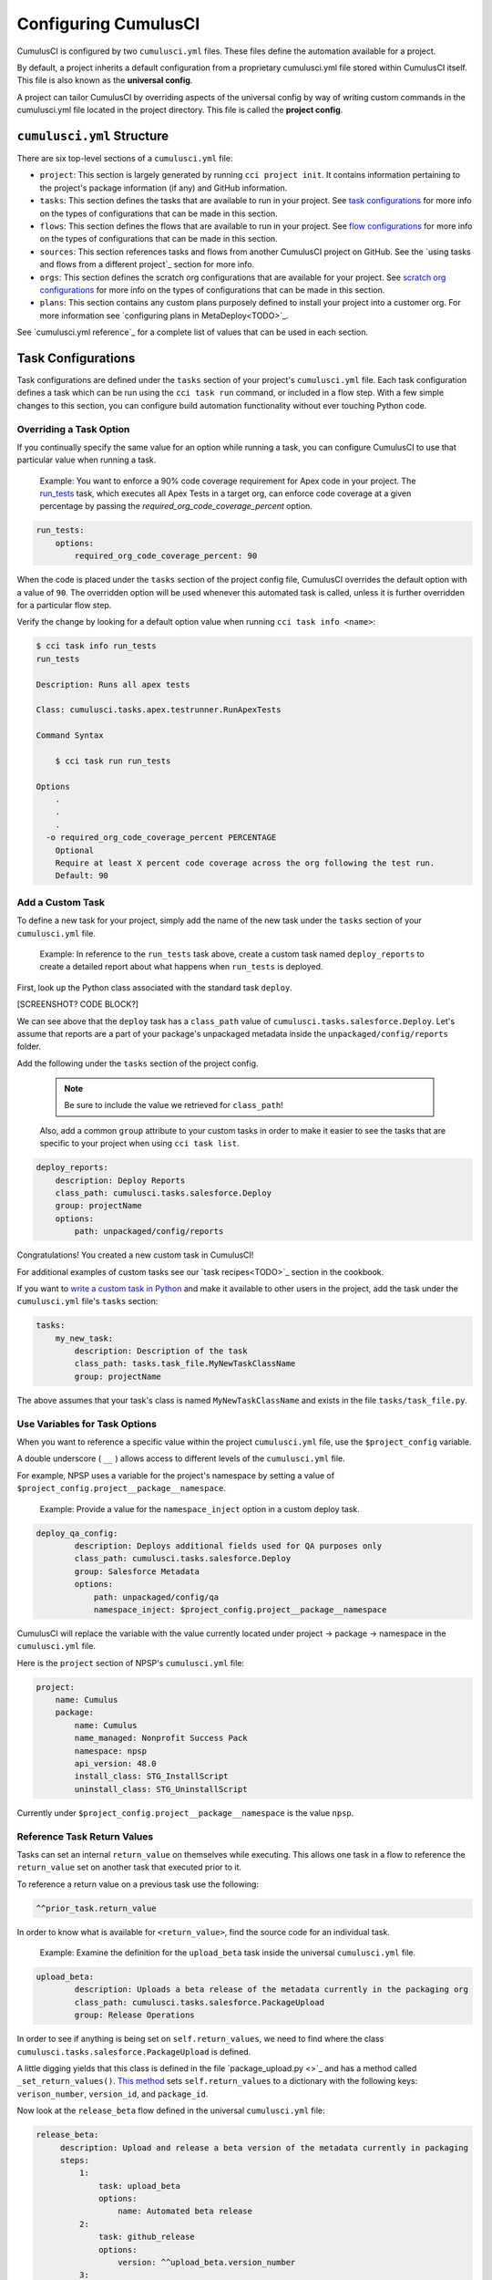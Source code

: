 Configuring CumulusCI
=====================

CumulusCI is configured by two ``cumulusci.yml`` files. These files define the automation available for a project. 

By default, a project inherits a default configuration from a proprietary cumulusci.yml file stored within CumulusCI itself. This file is also known as the **universal config**. 

A project can tailor CumulusCI by overriding aspects of the universal config by way of writing custom commands in the cumulusci.yml file located in the project directory. This file is called the **project config**.



``cumulusci.yml`` Structure
---------------------------

There are six top-level sections of a ``cumulusci.yml`` file:

* ``project``: This section is largely generated by running ``cci project init``. It contains information pertaining to the project's package information (if any) and GitHub information.

* ``tasks``: This section defines the tasks that are available to run in your project. See `task configurations`_ for more info on the types of configurations that can be made in this section.

* ``flows``: This section defines the flows that are available to run in your project. See `flow configurations`_ for more info on the types of configurations that can be made in this section.

* ``sources``: This section references tasks and flows from another CumulusCI project on GitHub. See the `using tasks and flows from a different project`_ section for more info.

* ``orgs``: This section defines the scratch org configurations that are available for your project. See `scratch org configurations`_ for more info on the types of configurations that can be made in this section.

* ``plans``: This section contains any custom plans purposely defined to install your project into a customer org. For more information see `configuring plans in MetaDeploy<TODO>`_.

See `cumulusci.yml reference`_ for a complete list of values that can be used in each section.



Task Configurations
-------------------

Task configurations are defined under the ``tasks`` section of your project's ``cumulusci.yml`` file. Each task configuration defines a task which can be run using the ``cci task run`` command, or included in a flow step. With a few simple changes to this section, you can configure build automation functionality without ever touching Python code.


Overriding a Task Option
^^^^^^^^^^^^^^^^^^^^^^^^

If you continually specify the same value for an option while running a task, you can configure CumulusCI to use that particular value when running a task.

    Example: You want to enforce a 90% code coverage requirement for Apex code in your project. The `run_tests <TODO>`_ task, which executes all Apex Tests in a target org, can enforce code coverage at a given percentage by passing the `required_org_code_coverage_percent` option.

.. code-block:: yaml

    run_tests:
        options:
            required_org_code_coverage_percent: 90

When the code is placed under the ``tasks`` section of the project config file, CumulusCI overrides the default option with a value of ``90``. The overridden option will be used whenever this automated task is called, unless it is further overridden for a particular flow step.

Verify the change by looking for a default option value when running ``cci task info <name>``:

.. code-block:: yaml

    $ cci task info run_tests
    run_tests

    Description: Runs all apex tests

    Class: cumulusci.tasks.apex.testrunner.RunApexTests

    Command Syntax

        $ cci task run run_tests

    Options
        .
        .
        .
      -o required_org_code_coverage_percent PERCENTAGE
        Optional
        Require at least X percent code coverage across the org following the test run.
        Default: 90


Add a Custom Task
^^^^^^^^^^^^^^^^^

To define a new task for your project, simply add the name of the new task under the ``tasks`` section of your ``cumulusci.yml`` file.

    Example: In reference to the ``run_tests`` task above, create a custom task named ``deploy_reports`` to create a detailed report about what happens when ``run_tests`` is deployed.

First, look up the Python class associated with the standard task ``deploy``. 

[SCREENSHOT? CODE BLOCK?]

We can see above that the ``deploy`` task has a ``class_path`` value of ``cumulusci.tasks.salesforce.Deploy``. Let's assume that reports are a part of your package's unpackaged metadata inside the ``unpackaged/config/reports`` folder.

Add the following under the ``tasks`` section of the project config.
    
    .. note:: Be sure to include the value we retrieved for ``class_path``!

    Also, add a common ``group`` attribute to your custom tasks in order to make it easier to see the tasks that are specific to your project when using ``cci task list``.

.. code-block:: yaml

    deploy_reports:
        description: Deploy Reports 
        class_path: cumulusci.tasks.salesforce.Deploy
        group: projectName
        options:
            path: unpackaged/config/reports

Congratulations! You created a new custom task in CumulusCI!

For additional examples of custom tasks see our `task recipes<TODO>`_ section in the cookbook.

If you want to `write a custom task in Python <TODO>`_ and make it available to other users in the project, add the task under the ``cumulusci.yml`` file's ``tasks`` section:

.. code-block:: yaml

    tasks:
        my_new_task:
            description: Description of the task
            class_path: tasks.task_file.MyNewTaskClassName
            group: projectName

The above assumes that your task's class is named ``MyNewTaskClassName`` and exists in the file ``tasks/task_file.py``.


Use Variables for Task Options
^^^^^^^^^^^^^^^^^^^^^^^^^^^^^^^^

When you want to reference a specific value within the project ``cumulusci.yml`` file, use the ``$project_config`` variable.

A double underscore ( ``__`` ) allows access to different levels of the ``cumulusci.yml`` file.

For example, NPSP uses a variable for the project's namespace by setting a value of ``$project_config.project__package__namespace``.

    Example: Provide a value for the ``namespace_inject`` option in a custom deploy task.

.. code-block:: yaml

    deploy_qa_config:
            description: Deploys additional fields used for QA purposes only
            class_path: cumulusci.tasks.salesforce.Deploy
            group: Salesforce Metadata
            options:
                path: unpackaged/config/qa
                namespace_inject: $project_config.project__package__namespace

CumulusCI will replace the variable with the value currently located under project -> package -> namespace in the ``cumulusci.yml`` file.

Here is the ``project`` section of NPSP's ``cumulusci.yml`` file:

.. code-block:: yaml

    project:
        name: Cumulus
        package:
            name: Cumulus
            name_managed: Nonprofit Success Pack
            namespace: npsp
            api_version: 48.0
            install_class: STG_InstallScript
            uninstall_class: STG_UninstallScript

Currently under ``$project_config.project__package__namespace`` is the value ``npsp``.


Reference Task Return Values
^^^^^^^^^^^^^^^^^^^^^^^^^^^^^^

Tasks can set an internal ``return_value`` on themselves while executing. This allows one task in a flow to reference the ``return_value`` set on another task that executed prior to it.

To reference a return value on a previous task use the following:

.. code-block:: yaml

    ^^prior_task.return_value

In order to know what is available for ``<return_value>``, find the source code for 
an individual task.

    Example: Examine the definition for the ``upload_beta`` task inside the universal ``cumulusci.yml`` file.

.. code-block:: yaml

    upload_beta:
            description: Uploads a beta release of the metadata currently in the packaging org
            class_path: cumulusci.tasks.salesforce.PackageUpload
            group: Release Operations

In order to see if anything is being set on ``self.return_values``, we need to find where the class ``cumulusci.tasks.salesforce.PackageUpload`` is defined.

A little digging yields that this class is defined in the file `package_upload.py <>`_ and has a method called ``_set_return_values()``. `This method <https://github.com/SFDO-Tooling/CumulusCI/blob/3cad07ac1cecf438aaf087cdeff7b781a1fc74a1/cumulusci/tasks/salesforce/package_upload.py#L165>`_ sets ``self.return_values`` to a dictionary with the following keys: ``verison_number``, ``version_id``, and ``package_id``.

Now look at the ``release_beta`` flow defined in the universal ``cumulusci.yml`` file:

.. code-block:: yaml

   release_beta:
        description: Upload and release a beta version of the metadata currently in packaging
        steps:
            1:
                task: upload_beta
                options:
                    name: Automated beta release
            2:
                task: github_release
                options:
                    version: ^^upload_beta.version_number
            3:
                task: github_release_notes
                ignore_failure: True  # Attempt to generate release notes but don't fail build
                options:
                    link_pr: True
                    publish: True
                    tag: ^^github_release.tag_name
                    include_empty: True
                    version_id: ^^upload_beta.version_id
            4:
                task: github_master_to_feature

This flow references both ``version_id`` and ``version_number`` return values set on the ``upload_beta`` task.



Flow Configurations
-------------------

Flow configurations are defined under the ``flows`` section of your project's ``cumulusci.yml`` file. Each flow configuration defines a flow which can be run using the ``cci flow run`` command, or included in a flow step. With a few simple changes to this section, you can configure build automation functionality without ever touching Python code.

Add a Custom Flow
^^^^^^^^^^^^^^^^^

To define a new flow for your project, simply add the name of the new flow under the ``flows`` section of your ``cumulusci.yml`` file.

.. code-block:: yaml

    greet_and_sleep:
        group: projectName
        description: Greets the user and then sleeps for 5 seconds.
        steps:
            1:
                task: command
                options:
                    command: echo 'Hello there!' 
            2:
                task: util_sleep

This is a flow comprised of two tasks: ``command`` greets the user by echoing a string, and ``util_sleep`` then tells CumulusCI to sleep for five seconds. You can reference how the flows are defined in the universal ``cumulusci.yml`` file `here <https://github.com/SFDO-Tooling/CumulusCI/blob/d038f606d97f50a71ba1d2d6e9462a249b28864e/cumulusci/cumulusci.yml#L565>`_.


Add a Flow Step
^^^^^^^^^^^^^^^

If you want to add a step to a flow, you first need to know what the existing steps are. The easiest way to see this is with ``cci flow info <name>``.

    Example: This is the ``dev_org`` flow.

.. code-block:: console

    $ cci flow info dev_org
    Description: Set up an org as a development environment for unmanaged metadata
    1) flow: dependencies [from current folder]
        1) task: update_dependencies
        2) task: deploy_pre
    2) flow: deploy_unmanaged
        0) task: dx_convert_from
        when: project_config.project__source_format == "sfdx" and not org_config.scratch
        1) task: unschedule_apex
        2) task: update_package_xml
        when: project_config.project__source_format != "sfdx" or not org_config.scratch
        3) task: deploy
        when: project_config.project__source_format != "sfdx" or not org_config.scratch
        3.1) task: dx_push
            when: project_config.project__source_format == "sfdx" and org_config.scratch
        4) task: uninstall_packaged_incremental
        when: project_config.project__source_format != "sfdx" or not org_config.scratch
    3) flow: config_dev
        1) task: deploy_post
        2) task: update_admin_profile
    4) task: snapshot_changes

There are four steps to this flow. The first three steps are themselves flows, and the last step is a task.

All **non-negative numbers and decimals** are valid as step numbers in a flow.
This makes it easy to add steps before, in-between, or after existing flow steps.
If we wanted to add a step at the beginning of the dev org flow, valid step numbers would include any number greater than or equal to zero and less than 1. Example values would include 0, 0.3, and 0.89334. All of these would cause the step to execute before step 1 in the ``dev_org`` flow.

If you want to add a step **between** steps 2 and 3, then a step number of 2.5 can be used.

If you want to add a step **after** all steps in the flow, then any step number greater than 4 can be used.

You can add an additional log line at the end of the ``dev_org`` flow with the following under the ``flows`` section of your project's ``cumulusci.yml`` file:

.. code-block:: yaml

    dev_org:
        steps:
            5:
                task: log
                    options:
                        line: dev_org flow has completed


Skip a Flow Step
^^^^^^^^^^^^^^^^

To skip a flow step, set the desired step number to a task or flow with the value of ``None``.

To skip the 4th step from the ``dev_org`` flow, insert this command under the ``flows`` section of your project's ``cumulusci.yml`` file.

.. code-block:: yaml

    dev_org:
        steps:
            4:
                task: None

.. note::
    The value of ``task`` must be used when skipping a flow step that is a task. The value of ``flow`` must be used when skipping a flow step that corresponds to a flow.

When CumulusCI detects a task with a value of ``None``, the task is skipped.

.. image:: images/skipping_task.png


Replace a Flow Step
^^^^^^^^^^^^^^^^^^^

To replace a flow step, simply name the task or flow you wish to run in place of the current step.

To replace the default fourth step of the ``dev_org`` flow with a custom task that loads data into a dev environment, simply specify the custom task you want to use in that step:

.. code-block:: yaml

    dev_org:
        steps:
            4:
                task: load_data_dev


To replace the existing task with a flow as the fourth step of the ``dev_org`` flow, first set the task to ``None`` and then insert the new flow.

.. code-block:: yaml

    dev_org:
        steps:
            4:
                task: None
                flow: my_flow

You can swap two steps in a flow by replacing one with the other. If the steps are of different types (task/flow) then the types being replaced will first need to be set to ``None`` as mentioned above.


Configure Options on Tasks When Running a Subflow
^^^^^^^^^^^^^^^^^^^^^^^^^^^^^^^^^^^^^^^^^^^^^^^^^^^

Specify options on tasks in subflows with the following syntax:

.. code-block:: yaml

    <flow_to_modify>:
        steps:
            <step_number>:
                ``flow``: ``<sub_flow_name>``
                options:
                    ``<task>``:
                        ``<option_name>``: ``<value>``

All values with ``<>`` would be replaced with the desired values.

    Example: Examine the definition of the ``ci_master`` flow from the universal ``cumulusci.yml`` file:

.. code-block::

    ci_master:
        group: Continuous Integration
        description: Deploy the package metadata to the packaging org and prepare for managed package version upload.  Intended for use against main branch commits.
        steps:
            1:
                flow: dependencies
                options:
                    update_dependencies:
                        include_beta: False
            2:
                flow: deploy_packaging
            3:
                flow: config_packaging

This flow specifies that when the subflow ``dependencies`` runs, the ``include_beta`` option is passed a value of ``False`` to the ``update_dependencies`` task (which itself executes in the ``dependencies`` subflow). 


``when`` Clauses
^^^^^^^^^^^^^^^^^^^^^^

Specify a ``when`` clause in a flow step to conditionally run that step. A ``when`` clause is written in a Pythonic syntax that can evaluate to a boolean (True or False) result. 

The variables that are available for reference in when clasues 

A common use case is to be able to check 

See `use variables for task options`_ for more information.



Scratch Org Configurations
--------------------------

This section defines the scratch org configurations that are available without explicitly running ``cci org scratch`` to create a new configuration. If you're looking for more information on using scratch orgs with CumulusCI, see `Scratch Org Environments <TODO>`_. 


Override Default Values
^^^^^^^^^^^^^^^^^^^^^^^

.. note:: These overrides pertain only to scratch orgs.

You can override these values for your org:

* ``days`` (integer): Number of days for the scratch org to persist.
* ``namespaced`` (boolean): Whether or not the scratch org is a `namespaced org <TODO sf link?>`_.
* ``config_file`` (string): Path to the org definition file to use when building the scratch org.

To override a value with the following syntax:

.. code-block:: yaml
    
    orgs:
        scratch:
            org_name:
                key: value 

    Example: Override the default number of days from 7 to 15 on the ``dev`` org:

.. code-block:: yaml

    orgs:
        dev:
            days: 15



Configuration Scopes
--------------------

When we reference ``cumulusci.yml`` in our documentation, we are referring to the ``cumulusci.yml`` file located in your project's root directory. In actuality, CumulusCI merges multiple `YAML <https://yaml.org/>`_ files that allow for configuration to occur at several distinct scopes. All of these files have the same name, ``cumulusci.yml``, but live in different locations on the file system.

You can configure files at three scope levels: *Project*, *Local Project*, *Global*. Configurations have an order of override precedence (from highest to lowest):

#. Project
#. Local Project
#. Global

One override will only cascade over another when two configurations set a value for the same element on a task or flow.

    Example: Task T takes two options, o1 and o2.

    You can specify a default value for o1 in your project's ``cumulusci.yml`` file and a default value for o2 in your global ``cumulusci.yml`` file, and you'll see the expected result: both values are available in the project. (The default of o1 is not exposed to other projects.)

    If you change your project's ``cumulusci.yml`` file to also specify a default value for o2, this will take precedence over the default o2 value specified in your global ``cumulusci.yml`` file.

This diagram illustrates these three files along with their corresponding scopes in green.

<TODO: Diagram>

Changes made to configuration files on top will override any changes in files below them (if they are present).


Project Configurations
^^^^^^^^^^^^^^^^^^^^^^

**macOS/Linux:** ``.../path/to/project/cumulusci.yml``

**Windows:** ``...\path\to\project\cumulusci.yml``

This ``cumulusci.yml`` file lives in the root directory of your project, and applies solely to this project. Changes here are committed back to a remote repository so other team members can benefit from the customizations. Configurations in this file apply solely to this project, and take precedence over any configurations specified in the `global configurations`_ file, but are overridden by configurations in the `local project configurations`_ file.


Local Project Configurations
^^^^^^^^^^^^^^^^^^^^^^^^^^^^

**macOS/Linux:** ``~/.cumulusci/project_name/cumulusci.yml``

**Windows:** ``%homepath%\.cumulusci\project_name\cumulusci.yml``

Configurations made to this ``cumulusci.yml`` file apply solely to the project with the given <project_name>, and take precedence over **all other** configuration scopes except the universal ``cumulusci.yml`` file. If you want to make customizations to a project, but don't need them to be available to other team members, make those customizations here.


Global Configurations
^^^^^^^^^^^^^^^^^^^^^

**macOS/Linux:** ``~/.cumulusci/cumulusci.yml``

**Windows:** ``%homepath%\.cumulusci\cumulusci.yml``

Configuration of this file will override behavior across **all** CumulusCI projects on your machine. Configurations in this file have a low precedence, and are overridden by **all other** configurations except for those that are in the universal ``cumulusci.yml`` file.


Universal Configurations
^^^^^^^^^^^^^^^^^^^^^^^^

There is one more configuration file that exists: the `universal cumulusci.yml <https://github.com/SFDO-Tooling/CumulusCI/blob/master/cumulusci/cumulusci.yml>`_ file that ships with CumulusCI itself. This file actually holds the lowest precedence of all, as all other scopes override what is contained in this file.
That said, it contains all of the definitions for the standard tasks, flows, and org configurations that come standard with CumulusCI.

The commands ``cci task info`` and ``cci flow info`` display all of the infomation regarding how a particular task or flow is configured. They display both the information present in the standard library alongside any customizations that have been added.



Advanced Configurations
-----------------------


Use Tasks and Flows From a Different Project
^^^^^^^^^^^^^^^^^^^^^^^^^^^^^^^^^^^^^^^^^^^^^^
It's also possible to use arbitrary tasks and flows from another project with CumulusCI. To do this, the other project must be named under the ``sources`` section of the project's ``cumulusci.yml``:

    Example: When tasks or flows are referenced using the `npsp` namespace, CumulusCI fetches the source from the NPSP GitHub repository.

.. code-block:: yaml

    sources:
      npsp:
        github: https://github.com/SalesforceFoundation/NPSP

By default, it will fetch the most recent release, or the default branch if there are no releases.

.. note::
    In order for this feature to work, the referenced repository needs to be readable (i.e. either it's public, or CumulusCI's GitHub service is configured with the token of a user who has read access to it).

It's also possible to fetch a specific ``tag``:

.. code-block:: yaml

    sources:
      npsp:
        github: https://github.com/SalesforceFoundation/NPSP
        tag: rel/3.163

or a specific ``commit`` or ``branch``.

When the repo is listed under "sources", it's possible to run a flow from NPSP:

.. code-block:: console

    $ cci flow run npsp:install_prod

Or a task:

.. code-block:: console

    $ cci task run npsp:robot

Or even create a new flow that uses a flow from NPSP:

.. code-block:: yaml

    flows:
      install_npsp:
        steps:
          1:
            flow: npsp:install_prod
          2:
            flow: dev_org

This flow will use NPSP's ``install_prod`` flow to install NPSP as a managed package, and then run this project's own ``dev_org`` flow.



Troubleshooting Configurations
------------------------------

Use ``cci task info <name>`` and ``cci flow info <name>`` to see how a given task or flow will behave with the current state of configuration.

    Example: The ``util_sleep`` task has a ``seconds`` option with a default value of 5 seconds.

.. code-block:: console

    $ cci task info util_sleep
    util_sleep

    Description: Sleeps for N seconds

    Class: cumulusci.tasks.util.Sleep

    Command Syntax

        $ cci task run util_sleep

    Options

        -o seconds SECONDS
        Required
        The number of seconds to sleep
        Default: 5

If you want to change the default value to 30 seconds for all projects, add the desired value in your global ``cumulusci.yml`` file located at ``~/.cumulusci/cumulusci.yml``:

.. code-block:: yaml

    tasks:
        util_sleep:
            options:
                seconds: 30

Now ``cci task info util_sleep`` shows a default of 30 seconds:

.. code-block:: console

    $ cci task info util_sleep
    util_sleep

    Description: Sleeps for N seconds

    Class: cumulusci.tasks.util.Sleep

    Command Syntax

        $ cci task run util_sleep

    Options

        -o seconds SECONDS
        Required
        The number of seconds to sleep
        Default: 30

Being able to display the active configuration for a given task or flow can help with cross-correlating which configuration scope affects a specific scenario.

